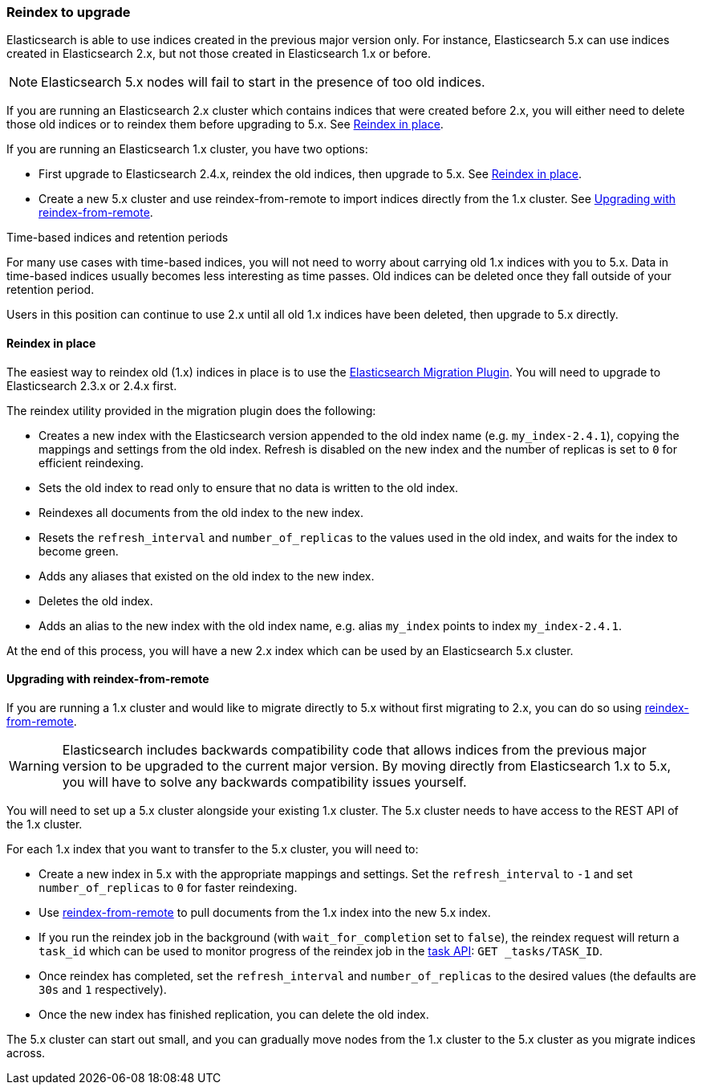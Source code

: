 [[reindex-upgrade]]
=== Reindex to upgrade

Elasticsearch is able to use indices created in the previous major version
only.  For instance, Elasticsearch 5.x can use indices created in
Elasticsearch 2.x, but not those created in Elasticsearch 1.x or before.

NOTE: Elasticsearch 5.x nodes will fail to start in the presence of too old indices.

If you are running an Elasticsearch 2.x cluster which contains indices that
were created before 2.x, you will either need to delete those old indices or
to reindex them before upgrading to 5.x.  See <<reindex-upgrade-inplace>>.

If you are running an Elasticsearch 1.x cluster, you have two options:

* First upgrade to Elasticsearch 2.4.x, reindex the old indices, then upgrade
  to 5.x. See <<reindex-upgrade-inplace>>.

* Create a new 5.x cluster and use reindex-from-remote to import indices
  directly from the 1.x cluster. See <<reindex-upgrade-remote>>.

.Time-based indices and retention periods
*******************************************

For many use cases with time-based indices, you will not need to worry about
carrying old 1.x indices with you to 5.x.  Data in time-based indices usually
becomes less interesting as time passes. Old indices can be deleted once they
fall outside of your retention period.

Users in this position can continue to use 2.x until all old 1.x indices have
been deleted, then upgrade to 5.x directly.

*******************************************


[[reindex-upgrade-inplace]]
==== Reindex in place

The easiest way to reindex old (1.x) indices in place is to use the
https://github.com/elastic/elasticsearch-migration/tree/2.x[Elasticsearch
Migration Plugin].  You will need to upgrade to Elasticsearch 2.3.x or 2.4.x
first.

The reindex utility provided in the migration plugin does the following:

* Creates a new index with the Elasticsearch version appended to the old index
  name (e.g. `my_index-2.4.1`), copying the mappings and settings from the old
  index.  Refresh is disabled on the new index and the number of replicas is
  set to `0` for efficient reindexing.

* Sets the old index to read only to ensure that no data is written to the
  old index.

* Reindexes all documents from the old index to the new index.

* Resets the `refresh_interval` and `number_of_replicas` to the values
  used in the old index, and waits for the index to become green.

* Adds any aliases that existed on the old index to the new index.

* Deletes the old index.

* Adds an alias to the new index with the old index name, e.g. alias
  `my_index` points to index `my_index-2.4.1`.

At the end of this process, you will have a new 2.x index which can be used
by an Elasticsearch 5.x cluster.

[[reindex-upgrade-remote]]
==== Upgrading with reindex-from-remote

If you are running a 1.x cluster and would like to migrate directly to 5.x
without first migrating to 2.x, you can do so using
<<reindex-from-remote,reindex-from-remote>>.

[WARNING]
=============================================

Elasticsearch includes backwards compatibility code that allows indices from
the previous major version to be upgraded to the current major version.  By
moving directly from Elasticsearch 1.x to 5.x, you will have to solve any
backwards compatibility issues yourself.

=============================================

You will need to set up a 5.x cluster alongside your existing 1.x cluster.
The 5.x cluster needs to have access to the REST API of the 1.x cluster.

For each 1.x index that you want to transfer to the 5.x cluster, you will need
to:

* Create a new index in 5.x with the appropriate mappings and settings.  Set
  the `refresh_interval` to `-1` and set `number_of_replicas` to `0` for
  faster reindexing.

* Use <<reindex-from-remote,reindex-from-remote>> to pull documents from the
  1.x index into the new 5.x index.

* If you run the reindex job in the background (with `wait_for_completion` set
  to `false`), the reindex request will return a `task_id` which can be used to
  monitor progress of the reindex job in the <<tasks,task API>>:
  `GET _tasks/TASK_ID`.

* Once reindex has completed, set the `refresh_interval` and
  `number_of_replicas` to the desired values (the defaults are `30s` and `1`
  respectively).

* Once the new index has finished replication, you can delete the old index.

The 5.x cluster can start out small, and you can gradually move nodes from the
1.x cluster to the 5.x cluster as you migrate indices across.
